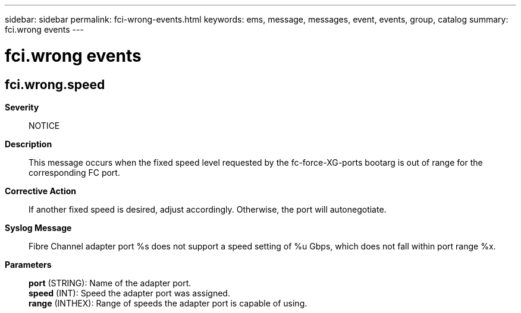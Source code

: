 ---
sidebar: sidebar
permalink: fci-wrong-events.html
keywords: ems, message, messages, event, events, group, catalog
summary: fci.wrong events
---

= fci.wrong events
:toc: macro
:toclevels: 1
:hardbreaks:
:nofooter:
:icons: font
:linkattrs:
:imagesdir: ./media/

== fci.wrong.speed
*Severity*::
NOTICE
*Description*::
This message occurs when the fixed speed level requested by the fc-force-XG-ports bootarg is out of range for the corresponding FC port.
*Corrective Action*::
If another fixed speed is desired, adjust accordingly. Otherwise, the port will autonegotiate.
*Syslog Message*::
Fibre Channel adapter port %s does not support a speed setting of %u Gbps, which does not fall within port range %x.
*Parameters*::
*port* (STRING): Name of the adapter port.
*speed* (INT): Speed the adapter port was assigned.
*range* (INTHEX): Range of speeds the adapter port is capable of using.
